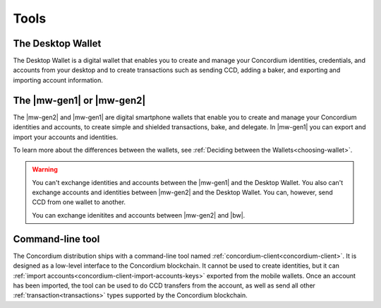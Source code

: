 
Tools
=====

The Desktop Wallet
------------------

The Desktop Wallet is a digital wallet that enables you to create and manage your Concordium identities, credentials, and accounts from your desktop and to create transactions such as sending CCD, adding a baker, and exporting and importing account information.

The |mw-gen1| or |mw-gen2|
--------------------------

The |mw-gen2| and |mw-gen1| are digital smartphone wallets that enable you to create and manage your Concordium identities and accounts, to create simple and shielded transactions, bake, and delegate. In |mw-gen1| you can export and import your accounts and identities.

To learn more about the differences between the wallets, see :ref:`Deciding between the Wallets<choosing-wallet>`.

.. warning:: 
    You can't exchange identities and accounts between the |mw-gen1| and the Desktop Wallet. You also can't exchange accounts and identities between |mw-gen2| and the Desktop Wallet. You can, however, send CCD from one wallet to another.

    You can exchange idenitites and accounts between |mw-gen2| and |bw|.

Command-line tool
-----------------

The Concordium distribution ships with a command-line tool named
:ref:`concordium-client<concordium-client>`. It is designed as a low-level interface to the
Concordium blockchain. It cannot be used to create identities, but it can
:ref:`import accounts<concordium-client-import-accounts-keys>` exported from the mobile wallets. Once an account has been
imported, the tool can be used to do CCD transfers from the account, as well as
send all other :ref:`transaction<transactions>` types supported by the Concordium blockchain.
